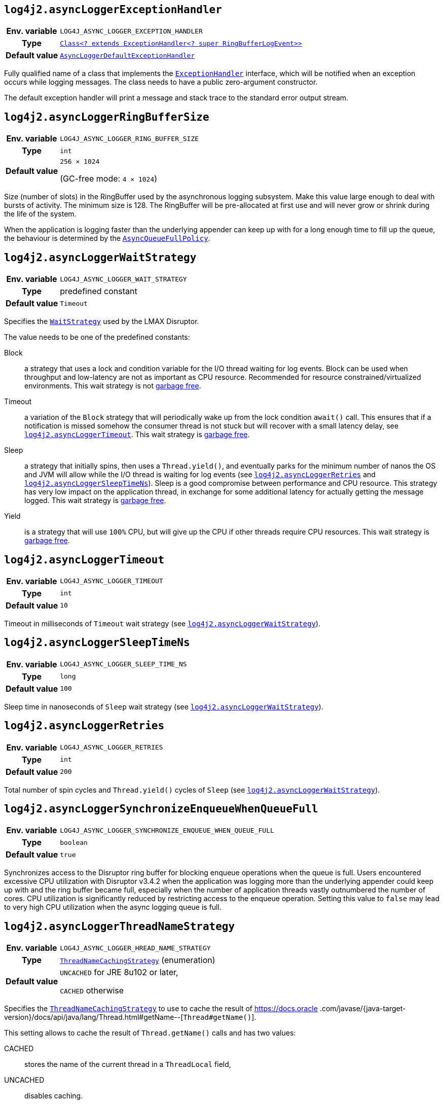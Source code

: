 ////
    Licensed to the Apache Software Foundation (ASF) under one or more
    contributor license agreements.  See the NOTICE file distributed with
    this work for additional information regarding copyright ownership.
    The ASF licenses this file to You under the Apache License, Version 2.0
    (the "License"); you may not use this file except in compliance with
    the License.  You may obtain a copy of the License at

         http://www.apache.org/licenses/LICENSE-2.0

    Unless required by applicable law or agreed to in writing, software
    distributed under the License is distributed on an "AS IS" BASIS,
    WITHOUT WARRANTIES OR CONDITIONS OF ANY KIND, either express or implied.
    See the License for the specific language governing permissions and
    limitations under the License.
////
[id=log4j2.asyncLoggerExceptionHandler]
== `log4j2.asyncLoggerExceptionHandler`

[cols="1h,5"]
|===
| Env. variable | `LOG4J_ASYNC_LOGGER_EXCEPTION_HANDLER`
| Type          | https://lmax-exchange.github.io/disruptor/javadoc/com.lmax.disruptor/com/lmax/disruptor/ExceptionHandler.html[`Class<? extends ExceptionHandler<? super RingBufferLogEvent>>`]
| Default value | link:../javadoc/log4j-core/org/apache/logging/log4j/core/async/AsyncLoggerDefaultExceptionHandler.html[`AsyncLoggerDefaultExceptionHandler`]
|===

Fully qualified name of a class that implements the https://lmax-exchange.github.io/disruptor/javadoc/com.lmax.disruptor/com/lmax/disruptor/ExceptionHandler.html[`ExceptionHandler`] interface, which will be notified when an exception occurs while logging messages.
The class needs to have a public zero-argument constructor.

The default exception handler will print a message and stack trace to the standard error output stream.

[id=log4j2.asyncLoggerRingBufferSize]
== `log4j2.asyncLoggerRingBufferSize`

[cols="1h,5"]
|===
| Env. variable | `LOG4J_ASYNC_LOGGER_RING_BUFFER_SIZE`
| Type          | `int`
| Default value | `256 &times; 1024`

(GC-free mode: `4 &times; 1024`)
|===

Size (number of slots) in the RingBuffer used by the asynchronous logging subsystem.
Make this value large enough to deal with bursts of activity.
The minimum size is 128.
The RingBuffer will be pre-allocated at first use and will never grow or shrink during the life of the system.

When the application is logging faster than the underlying appender can keep up with for a long enough time to fill up the queue, the behaviour is determined by the link:../javadoc/log4j-core/org/apache/logging/log4j/core/async/AsyncQueueFullPolicy.html[`AsyncQueueFullPolicy`].

[id=log4j2.asyncLoggerWaitStrategy]
== `log4j2.asyncLoggerWaitStrategy`

[cols="1h,5"]
|===
| Env. variable | `LOG4J_ASYNC_LOGGER_WAIT_STRATEGY`
| Type          | predefined constant
| Default value | `Timeout`
|===

Specifies the https://lmax-exchange.github.io/disruptor/javadoc/com.lmax.disruptor/com/lmax/disruptor/WaitStrategy.html[`WaitStrategy`] used by the LMAX Disruptor.

The value needs to be one of the predefined constants:

Block:: a strategy that uses a lock and condition variable for the I/O thread waiting for log events.
Block can be used when throughput and low-latency are not as important as CPU resource.
Recommended for resource constrained/virtualized environments.
This wait strategy is not xref:manual/garbagefree.adoc[garbage free].

Timeout:: a variation of the `Block` strategy that will periodically wake up from the lock condition `await()` call.
This ensures that if a notification is missed somehow the consumer thread is not stuck but will recover with a small latency delay, see <<log4j2.asyncLoggerTimeout>>.
This wait strategy is xref:manual/garbagefree.adoc[garbage free].

Sleep:: a strategy that initially spins, then uses a `Thread.yield()`, and eventually parks for the minimum number of nanos the OS and JVM will allow while the I/O thread is waiting for log events (see <<log4j2.asyncLoggerRetries>> and <<log4j2.asyncLoggerSleepTimeNs>>).
Sleep is a good compromise between performance and CPU resource.
This strategy has very low impact on the application thread, in exchange for some additional latency for actually getting the message logged.
This wait strategy is xref:manual/garbagefree.adoc[garbage free].

Yield:: is a strategy that will use `100%` CPU, but will give up the CPU if other threads require CPU resources.
This wait strategy is xref:manual/garbagefree.adoc[garbage free].

[id=log4j2.asyncLoggerTimeout]
== `log4j2.asyncLoggerTimeout`

[cols="1h,5"]
|===
| Env. variable | `LOG4J_ASYNC_LOGGER_TIMEOUT`
| Type          | `int`
| Default value | `10`
|===

Timeout in milliseconds of `Timeout` wait strategy (see <<log4j2.asyncLoggerWaitStrategy>>).

[id=log4j2.asyncLoggerSleepTimeNs]
== `log4j2.asyncLoggerSleepTimeNs`

[cols="1h,5"]
|===
| Env. variable | `LOG4J_ASYNC_LOGGER_SLEEP_TIME_NS`
| Type          | `long`
| Default value | `100`
|===

Sleep time in nanoseconds of `Sleep` wait strategy (see <<log4j2.asyncLoggerWaitStrategy>>).

[id=log4j2.asyncLoggerRetries]
== `log4j2.asyncLoggerRetries`

[cols="1h,5"]
|===
| Env. variable | `LOG4J_ASYNC_LOGGER_RETRIES`
| Type          | `int`
| Default value | `200`
|===

Total number of spin cycles and `Thread.yield()` cycles of `Sleep` (see <<log4j2.asyncLoggerWaitStrategy>>).

[id=log4j2.asyncLoggerSynchronizeEnqueueWhenQueueFull]
== `log4j2.asyncLoggerSynchronizeEnqueueWhenQueueFull`

[cols="1h,5"]
|===
| Env. variable | `LOG4J_ASYNC_LOGGER_SYNCHRONIZE_ENQUEUE_WHEN_QUEUE_FULL`
| Type          | `boolean`
| Default value | `true`
|===

Synchronizes access to the Disruptor ring buffer for blocking enqueue operations when the queue is full.
Users encountered excessive CPU utilization with Disruptor v3.4.2 when the application was logging more than the underlying appender could keep up with and the ring buffer became full, especially when the number of application threads vastly outnumbered the number of cores.
CPU utilization is significantly reduced by restricting access to the enqueue operation.
Setting this value to `false` may lead to very high CPU utilization when the async logging queue is full.

[id=log4j2.asyncLoggerThreadNameStrategy]
== `log4j2.asyncLoggerThreadNameStrategy`

[cols="1h,5"]
|===
| Env. variable
| `LOG4J_ASYNC_LOGGER_HREAD_NAME_STRATEGY`

| Type
| link:../javadoc/log4j-core/org/apache/logging/log4j/core/async/ThreadNameCachingStrategy.html[`ThreadNameCachingStrategy`] (enumeration)

| Default value
| `UNCACHED` for JRE 8u102 or later,

`CACHED` otherwise
|===

Specifies the
link:../javadoc/log4j-core/org/apache/logging/log4j/core/async/ThreadNameCachingStrategy.html[`ThreadNameCachingStrategy`]
to use to cache the result of https://docs.oracle
.com/javase/{java-target-version}/docs/api/java/lang/Thread.html#getName--[`Thread#getName()`].

This setting allows to cache the result of `Thread.getName()` calls and has two values:

CACHED:: stores the name of the current thread in a `ThreadLocal` field,
UNCACHED:: disables caching.

NOTE: Since JRE 8u102 the `Thread.getName()` method does **not** allocate a new object.
